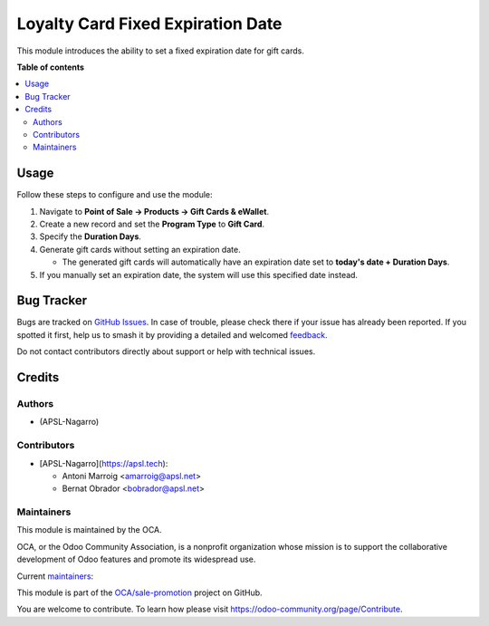 ==================================
Loyalty Card Fixed Expiration Date
==================================

.. 
   !!!!!!!!!!!!!!!!!!!!!!!!!!!!!!!!!!!!!!!!!!!!!!!!!!!!
   !! This file is generated by oca-gen-addon-readme !!
   !! changes will be overwritten.                   !!
   !!!!!!!!!!!!!!!!!!!!!!!!!!!!!!!!!!!!!!!!!!!!!!!!!!!!
   !! source digest: sha256:fc07b4449e16a1742e4a5aa2d4330c659704672a71bc85b202d2c5348f4d255c
   !!!!!!!!!!!!!!!!!!!!!!!!!!!!!!!!!!!!!!!!!!!!!!!!!!!!

.. |badge1| image:: https://img.shields.io/badge/maturity-Beta-yellow.png
    :target: https://odoo-community.org/page/development-status
    :alt: Beta
.. |badge2| image:: https://img.shields.io/badge/licence-AGPL--3-blue.png
    :target: http://www.gnu.org/licenses/agpl-3.0-standalone.html
    :alt: License: AGPL-3
.. |badge3| image:: https://img.shields.io/badge/github-OCA%2Fsale--promotion-lightgray.png?logo=github
    :target: https://github.com/OCA/sale-promotion/tree/17.0/loyalty_card_fixed_expiration_date
    :alt: OCA/sale-promotion
.. |badge4| image:: https://img.shields.io/badge/weblate-Translate%20me-F47D42.png
    :target: https://translation.odoo-community.org/projects/sale-promotion-17-0/sale-promotion-17-0-loyalty_card_fixed_expiration_date
    :alt: Translate me on Weblate
.. |badge5| image:: https://img.shields.io/badge/runboat-Try%20me-875A7B.png
    :target: https://runboat.odoo-community.org/builds?repo=OCA/sale-promotion&target_branch=17.0
    :alt: Try me on Runboat

|badge1| |badge2| |badge3| |badge4| |badge5|

This module introduces the ability to set a fixed expiration date for
gift cards.

**Table of contents**

.. contents::
   :local:

Usage
=====

Follow these steps to configure and use the module:

1. Navigate to **Point of Sale -> Products -> Gift Cards & eWallet**.
2. Create a new record and set the **Program Type** to **Gift Card**.
3. Specify the **Duration Days**.
4. Generate gift cards without setting an expiration date.

   - The generated gift cards will automatically have an expiration date
     set to **today's date + Duration Days**.

5. If you manually set an expiration date, the system will use this
   specified date instead.

Bug Tracker
===========

Bugs are tracked on `GitHub Issues <https://github.com/OCA/sale-promotion/issues>`_.
In case of trouble, please check there if your issue has already been reported.
If you spotted it first, help us to smash it by providing a detailed and welcomed
`feedback <https://github.com/OCA/sale-promotion/issues/new?body=module:%20loyalty_card_fixed_expiration_date%0Aversion:%2017.0%0A%0A**Steps%20to%20reproduce**%0A-%20...%0A%0A**Current%20behavior**%0A%0A**Expected%20behavior**>`_.

Do not contact contributors directly about support or help with technical issues.

Credits
=======

Authors
-------

* (APSL-Nagarro)

Contributors
------------

- [APSL-Nagarro](https://apsl.tech):

  - Antoni Marroig <amarroig@apsl.net>
  - Bernat Obrador <bobrador@apsl.net>

Maintainers
-----------

This module is maintained by the OCA.

.. image:: https://odoo-community.org/logo.png
   :alt: Odoo Community Association
   :target: https://odoo-community.org

OCA, or the Odoo Community Association, is a nonprofit organization whose
mission is to support the collaborative development of Odoo features and
promote its widespread use.

.. |maintainer-peluko00| image:: https://github.com/peluko00.png?size=40px
    :target: https://github.com/peluko00
    :alt: peluko00
.. |maintainer-BernatObrador| image:: https://github.com/BernatObrador.png?size=40px
    :target: https://github.com/BernatObrador
    :alt: BernatObrador

Current `maintainers <https://odoo-community.org/page/maintainer-role>`__:

|maintainer-peluko00| |maintainer-BernatObrador| 

This module is part of the `OCA/sale-promotion <https://github.com/OCA/sale-promotion/tree/17.0/loyalty_card_fixed_expiration_date>`_ project on GitHub.

You are welcome to contribute. To learn how please visit https://odoo-community.org/page/Contribute.
